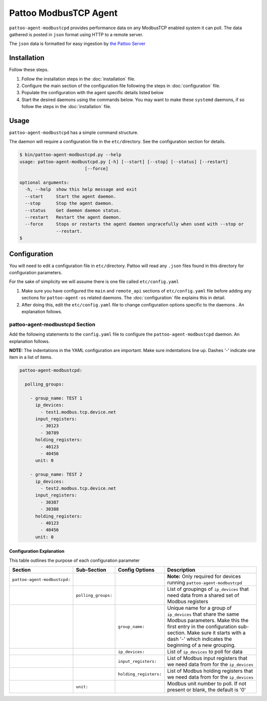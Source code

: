 
Pattoo ModbusTCP Agent
======================

``pattoo-agent-modbustcpd`` provides performance data on any ModbusTCP enabled system it can poll. The data gathered is posted in ``json`` format using HTTP to a remote server.

The ``json`` data is formatted for easy ingestion by `the Pattoo Server <https://pattoo.readthedocs.io/>`_

Installation
------------

Follow these steps.


#. Follow the installation steps in the :doc:`installation` file.
#. Configure the main section of the configuration file following the steps in :doc:`configuration` file.
#. Populate the configuration with the agent specific details listed below
#. Start the desired daemons using the commands below. You may want to make these ``systemd`` daemons, if so follow the steps in the :doc:`installation` file.

Usage
-----

``pattoo-agent-modbustcpd`` has a simple command structure.

The daemon will require a configuration file in the ``etc/``\ directory. See the configuration section for details.

.. code-block:: bash

   $ bin/pattoo-agent-modbustcpd.py --help
   usage: pattoo-agent-modbustcpd.py [-h] [--start] [--stop] [--status] [--restart]
                            [--force]

   optional arguments:
     -h, --help  show this help message and exit
     --start     Start the agent daemon.
     --stop      Stop the agent daemon.
     --status    Get daemon daemon status.
     --restart   Restart the agent daemon.
     --force     Stops or restarts the agent daemon ungracefully when used with --stop or
                 --restart.
   $

Configuration
-------------

You will need to edit a configuration file in ``etc/``\ directory. Pattoo will read any ``.json`` files found in this directory for configuration parameters.

For the sake of simplicity we will assume there is one file called ``etc/config.yaml``


#. Make sure you have configured the ``main`` and ``remote_api`` sections of ``etc/config.yaml`` file before adding any sections for ``pattoo-agent-os`` related daemons. The :doc:`configuration` file explains this in detail.
#. After doing this, edit the ``etc/config.yaml`` file to change configuration options specific to the daemons . An explanation follows.

pattoo-agent-modbustcpd Section
^^^^^^^^^^^^^^^^^^^^^^^^^^^^^^^

Add the following statements to the ``config.yaml`` file to configure the  ``pattoo-agent-modbustcpd`` daemon. An explanation follows.

**NOTE:** The indentations in the YAML configuration are important. Make sure indentations line up. Dashes '-' indicate one item in a list of items.

.. code-block:: yaml

  pattoo-agent-modbustcpd:

    polling_groups:

      - group_name: TEST 1
        ip_devices:
          - test1.modbus.tcp.device.net
        input_registers:
          - 30123
          - 30789
        holding_registers:
          - 40123
          - 40456
        unit: 0

      - group_name: TEST 2
        ip_devices:
          - test2.modbus.tcp.device.net
        input_registers:
          - 30387
          - 30388
        holding_registers:
          - 40123
          - 40456
        unit: 0


Configuration Explanation
~~~~~~~~~~~~~~~~~~~~~~~~~

This table outlines the purpose of each configuration parameter

.. list-table::
   :header-rows: 1

   * - Section
     - Sub-Section
     - Config Options
     - Description
   * - ``pattoo-agent-modbustcpd:``
     -
     -
     - **Note:** Only required for devices running ``pattoo-agent-modbustcpd``
   * -
     - ``polling_groups:``
     -
     - List of groupings of ``ip_devices`` that need data from a shared set of Modbus registers
   * -
     -
     - ``group_name:``
     - Unique name for a group of ``ip_devices`` that share the same Modbus parameters. Make this the first entry in the configuration sub-section. Make sure it starts with a dash '-' which indicates the beginning of a new grouping.
   * -
     -
     - ``ip_devices:``
     - List of ``ip_devices`` to poll for data
   * -
     -
     - ``input_registers:``
     - List of Modbus input registers that we need data from for the ``ip_devices``
   * -
     -
     - ``holding_registers:``
     - List of Modbus holding registers that we need data from for the ``ip_devices``
   * -
     - ``unit:``
     -
     - Modbus unit number to poll. If not present or blank, the default is '0'

